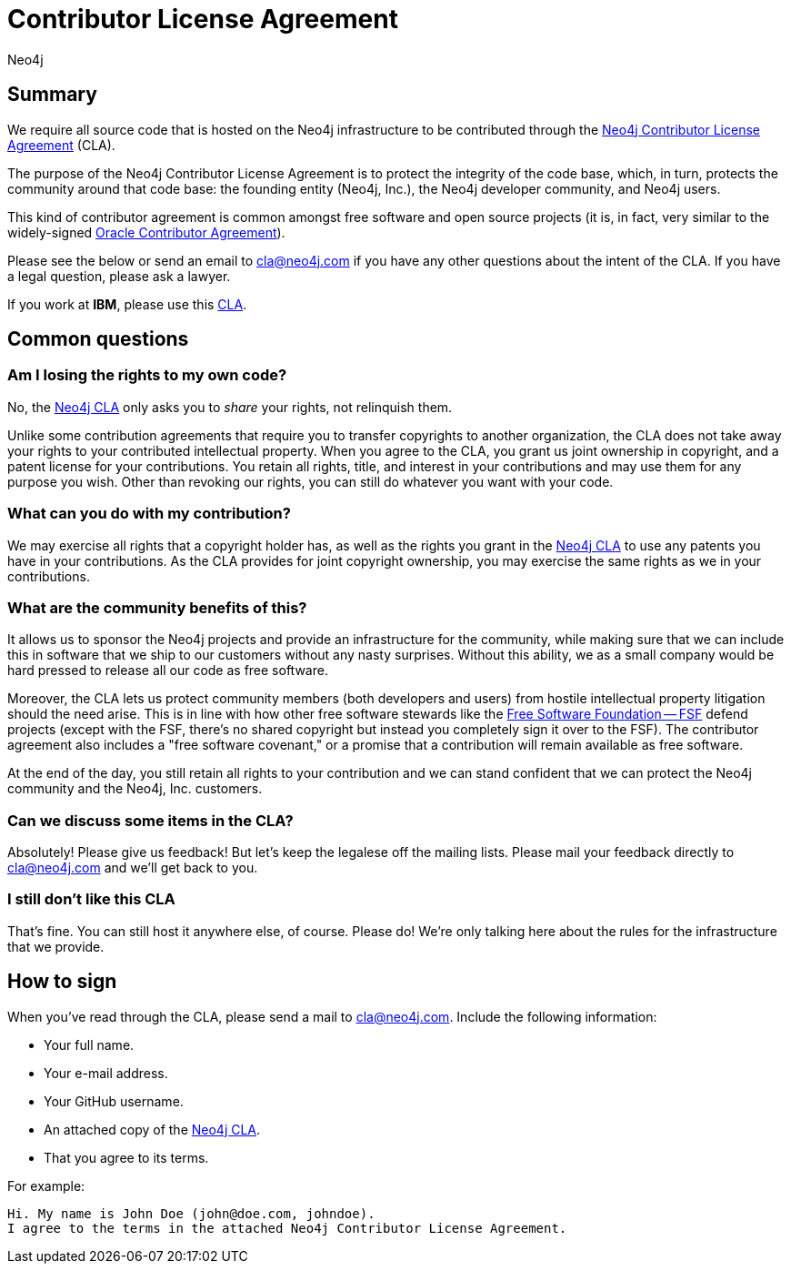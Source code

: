 = Contributor License Agreement
:author: Neo4j
:category: development
:tags: community, contributions, cla

[#cla-summary]
== Summary

We require all source code that is hosted on the Neo4j infrastructure to be contributed through the http://dist.neo4j.org/neo4j-cla.pdf[Neo4j Contributor License Agreement^] (CLA).

The purpose of the Neo4j Contributor License Agreement is to protect the integrity of the code base, which, in turn, protects the community around that code base: the founding entity (Neo4j, Inc.), the Neo4j developer community, and Neo4j users.

This kind of contributor agreement is common amongst free software and open source projects (it is, in fact, very similar to the widely-signed http://www.oracle.com/technetwork/community/oca-486395.html[Oracle Contributor Agreement^]).

Please see the below or send an email to cla@neo4j.com if you have any other questions about the intent of the CLA. If you have a legal question, please ask a lawyer.

If you work at *IBM*, please use this https://dev.assets.neo4j.com/wp-content/uploads/neo4j-cla_IBM_20231101_v2.1.pdf[CLA].

[#common-questions]
== Common questions

=== Am I losing the rights to my own code?

No, the http://dist.neo4j.org/neo4j-cla.pdf[Neo4j CLA^] only asks you to _share_ your rights, not relinquish them.

Unlike some contribution agreements that require you to transfer copyrights to another organization, the CLA does not take away your rights to your contributed intellectual property. When you agree to the CLA, you grant us joint ownership in copyright, and a patent license for your contributions. You retain all rights, title, and interest in your contributions and may use them for any purpose you wish. Other than revoking our rights, you can still do whatever you want with your code.

=== What can you do with my contribution?

We may exercise all rights that a copyright holder has, as well as the rights you grant in the http://dist.neo4j.org/neo4j-cla.pdf[Neo4j CLA^] to use any patents you have in your contributions. As the CLA provides for joint copyright ownership, you may exercise the same rights as we in your contributions.

=== What are the community benefits of this?

It allows us to sponsor the Neo4j projects and provide an infrastructure for the community, while making sure that we can include this in software that we ship to our customers without any nasty surprises. Without this ability, we as a small company would be hard pressed to release all our code as free software.

Moreover, the CLA lets us protect community members (both developers and users) from hostile intellectual property litigation should the need arise. This is in line with how other free software stewards like the http://www.fsf.org[Free Software Foundation -- FSF^] defend projects (except with the FSF, there's no shared copyright but instead you completely sign it over to the FSF). The contributor agreement also includes a "free software covenant," or a promise that a contribution will remain available as free software.

At the end of the day, you still retain all rights to your contribution and we can stand confident that we can protect the Neo4j community and the Neo4j, Inc. customers.

=== Can we discuss some items in the CLA?

Absolutely! Please give us feedback! But let's keep the legalese off the mailing lists. Please mail your feedback directly to cla@neo4j.com and we'll get back to you.

=== I still don't like this CLA

That's fine. You can still host it anywhere else, of course. Please do! We're only talking here about the rules for the infrastructure that we provide.

[#sign-cla]
== How to sign

When you've read through the CLA, please send a mail to cla@neo4j.com.
Include the following information:

* Your full name.
* Your e-mail address.
* Your GitHub username.
* An attached copy of the https://dist.neo4j.org/neo4j-cla.pdf[Neo4j CLA^].
* That you agree to its terms.

For example:

----
Hi. My name is John Doe (john@doe.com, johndoe).
I agree to the terms in the attached Neo4j Contributor License Agreement.
----
